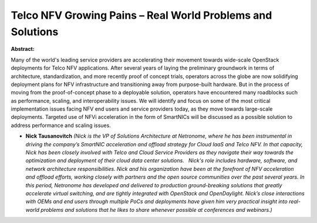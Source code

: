 Telco NFV Growing Pains – Real World Problems and Solutions
~~~~~~~~~~~~~~~~~~~~~~~~~~~~~~~~~~~~~~~~~~~~~~~~~~~~~~~~~~~

**Abstract:**

Many of the world's leading service providers are accelerating their movement towards wide-scale OpenStack deployments for Telco NFV applications. After several years of laying the preliminary groundwork in terms of architecture, standardization, and more recently proof of concept trials, operators across the globe are now solidifying deployment plans for NFV infrastructure and transitioning away from purpose-built hardware. But in the process of moving from the proof-of-concept phase to a deployable solution, operators have encountered many roadblocks such as performance, scaling, and interoperability issues. We will identify and focus on some of the most critical implementation issues facing NFV end users and service providers today, as they move towards large-scale deployments. Targeted use of NFVi acceleration in the form of SmartNICs will be discussed as a possible solution to address performance and scaling issues.


* **Nick Tausanovitch** *(Nick is the VP of Solutions Architecture at Netronome, where he has been instrumental in driving the company’s SmartNIC acceleration and offload strategy for Cloud IaaS and Telco NFV. In that capacity, Nick has been closely involved with Telco and Cloud Service Providers as they navigate their way towards the optimization and deployment of their cloud data center solutions.   Nick's role includes hardware, software, and network architecture responsibilities. Nick and his organization have been at the forefront of NFV acceleration and offload efforts, working closely with partners and the open source communities over the past several years. In this period, Netronome has developed and delivered to production ground-breaking solutions that greatly accelerate virtual switching, and are tightly integrated with OpenStack and OpenDaylight. Nick’s close interactions with OEMs and end users through multiple PoCs and deployments have given him very practical insight into real-world problems and solutions that he likes to share whenever possible at conferences and webinars.)*
